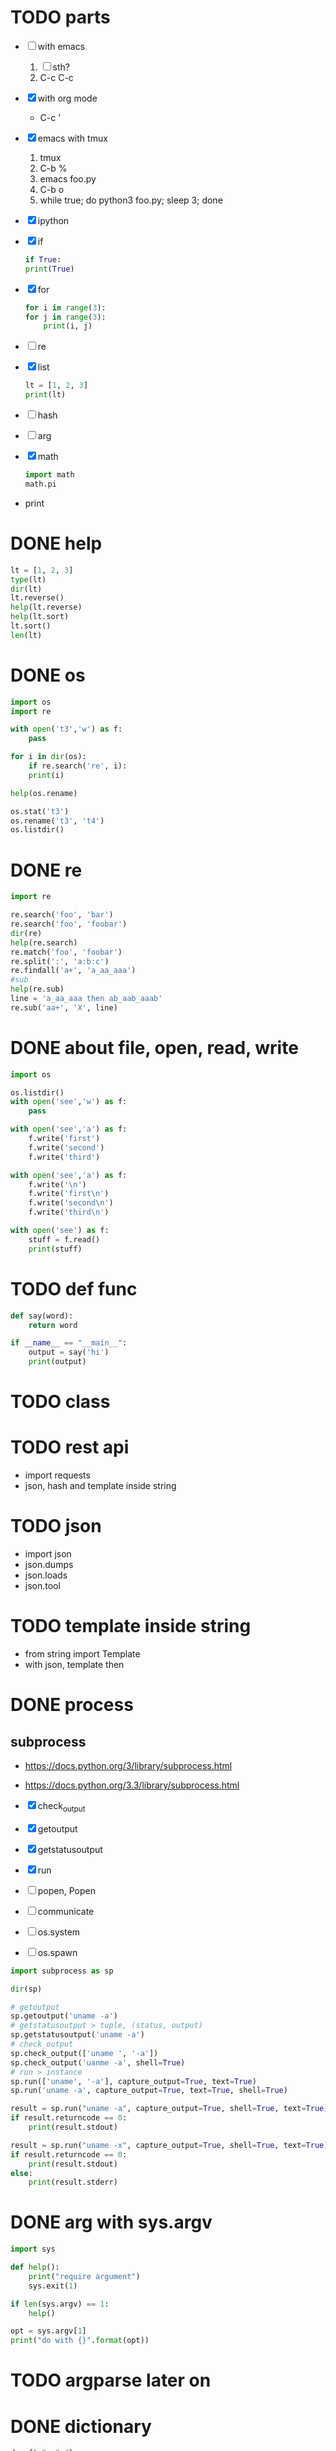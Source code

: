* TODO parts

- [ ] with emacs
  1. [ ] sth?
  2. C-c C-c
- [X] with org mode
  - C-c '
- [X] emacs with tmux
  1. tmux
  2. C-b %
  3. emacs foo.py
  4. C-b o
  5. while true; do python3 foo.py; sleep 3; done
- [X] ipython
- [X] if
  #+BEGIN_SRC python
    if True:
	print(True)
  #+END_SRC
- [X] for
  #+BEGIN_SRC python
    for i in range(3):
	for j in range(3):
	    print(i, j)
  #+END_SRC
- [ ] re
- [X] list
  #+BEGIN_SRC python
    lt = [1, 2, 3]
    print(lt)
  #+END_SRC
- [ ] hash
- [ ] arg
- [X] math
  #+BEGIN_SRC python
    import math
    math.pi
  #+END_SRC
- print
  
* DONE help

#+begin_src python
  lt = [1, 2, 3]
  type(lt)
  dir(lt)
  lt.reverse()
  help(lt.reverse)
  help(lt.sort)
  lt.sort()
  len(lt)
#+end_src

* DONE os

#+begin_src python
  import os
  import re

  with open('t3','w') as f:
      pass

  for i in dir(os):
      if re.search('re', i):
	  print(i)
        
  help(os.rename)

  os.stat('t3')
  os.rename('t3', 't4')
  os.listdir()
#+end_src

* DONE re

#+begin_src python
  import re

  re.search('foo', 'bar')
  re.search('foo', 'foobar')
  dir(re)
  help(re.search)
  re.match('foo', 'foobar')
  re.split(':', 'a:b:c')
  re.findall('a+', 'a_aa_aaa')
  #sub
  help(re.sub)
  line = 'a_aa_aaa then ab_aab_aaab'
  re.sub('aa+', 'X', line)
#+end_src

* DONE about file, open, read, write

#+begin_src python
  import os

  os.listdir()
  with open('see','w') as f:
      pass

  with open('see','a') as f:
      f.write('first')
      f.write('second')
      f.write('third')

  with open('see','a') as f:
      f.write('\n')
      f.write('first\n')
      f.write('second\n')
      f.write('third\n')

  with open('see') as f:
      stuff = f.read()
      print(stuff)
#+end_src

* TODO def func

#+BEGIN_SRC python
  def say(word):
      return word

  if __name__ == "__main__":
      output = say('hi')
      print(output)

#+END_SRC

#+RESULTS:
: None

* TODO class
* TODO rest api

- import requests
- json, hash and template inside string

* TODO json

- import json
- json.dumps
- json.loads
- json.tool

* TODO template inside string

- from string import Template
- with json, template then

* DONE process
  
** subprocess

- https://docs.python.org/3/library/subprocess.html
- https://docs.python.org/3.3/library/subprocess.html

- [X] check_output
- [X] getoutput
- [X] getstatusoutput
- [X] run
- [ ] popen, Popen
- [ ] communicate
- [ ] os.system
- [ ] os.spawn
  

#+begin_src python
  import subprocess as sp

  dir(sp)

  # getoutput 
  sp.getoutput('uname -a')
  # getstatusoutput > tuple, (status, output)
  sp.getstatusoutput('uname -a')
  # check_output 
  sp.check_output(['uname ', '-a'])
  sp.check_output('uanme -a', shell=True)
  # run > instance
  sp.run(['uname', '-a'], capture_output=True, text=True)
  sp.run('uname -a', capture_output=True, text=True, shell=True)

  result = sp.run("uname -a", capture_output=True, shell=True, text=True)
  if result.returncode == 0:
      print(result.stdout)

  result = sp.run("uname -x", capture_output=True, shell=True, text=True)
  if result.returncode == 0:
      print(result.stdout)
  else:
      print(result.stderr)
  #+end_src

* DONE arg with sys.argv

#+begin_src python
  import sys

  def help():
      print("require argument")
      sys.exit(1)

  if len(sys.argv) == 1:
      help()

  opt = sys.argv[1]
  print("do with {}".format(opt))
#+end_src

#+RESULTS:

* TODO argparse later on
* DONE dictionary

#+begin_src python
  d = {1:2, 3:4}
  print("{} {} {}".format(d[1], d.get(1), d.get(2)))
#+end_src

#+RESULTS:
: None

* TODO generator, yield, lazy

#+begin_src python
  [x for x in range(0, 3)]
  g = (x for x in range(0, 3))
  next(g)
  next(g)
  next(g)
  next(g)
#+end_src
